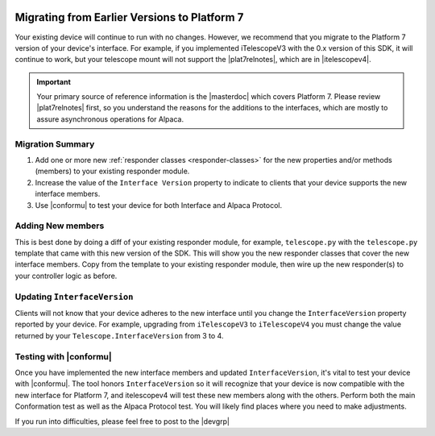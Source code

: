 
   .. image:: alpaca128.png
      :height: 92px
      :width: 128px
      :align: right

Migrating from Earlier Versions to Platform 7
=============================================

Your existing device will continue to run with no changes. However, we recommend that you
migrate to the Platform 7 version of your device's interface. For example, if you implemented
iTelescopeV3 with the 0.x version of this SDK, it will continue to work, but your telescope
mount will not support the |plat7relnotes|, which are in |itelescopev4|.

.. important::

    Your primary source of reference information is the |masterdoc| which covers
    Platform 7. Please review |plat7relnotes| first, so you understand the
    reasons for the additions to the interfaces, which are mostly to assure
    asynchronous operations for Alpaca.

Migration Summary
-----------------

1. Add one or more new :ref:`responder classes <responder-classes>` for the new properties and/or
   methods (members) to your existing responder module.
2. Increase the value of the ``Interface Version`` property to indicate to
   clients that your device supports the new interface members.
3. Use |conformu| to test your device for both Interface and Alpaca Protocol.

Adding New members
------------------

This is best done by doing a diff of your existing responder module, for
example, ``telescope.py`` with the ``telescope.py`` template that came with this
new version of the SDK. This will show you the new responder classes that cover
the new interface members. Copy from the template to your existing responder
module, then wire up the new responder(s) to your controller logic as before.

Updating ``InterfaceVersion``
-----------------------------

Clients will not know that your device adheres to the new interface until you
change the ``InterfaceVersion`` property reported by your device. For example,
upgrading from ``iTelescopeV3`` to ``iTelescopeV4`` you must change the value
returned by your ``Telescope.InterfaceVersion`` from 3 to 4.

Testing with |conformu|
-----------------------

Once you have implemented the new interface members and updated
``InterfaceVersion``, it's vital to test your device with |conformu|. The tool
honors ``InterfaceVersion`` so it will recognize that your device is now
compatible with the new interface for Platform 7, and itelescopev4 will test
these new members along with the others. Perform both the main Conformation test
as well as the Alpaca Protocol test. You will likely find places where you need
to make adjustments.

If you run into difficulties, please feel free to post to the |devgrp|

.. |plat7relnotes| raw:: html

    <a href="https://ascom-standards.org/newdocs/relnotes.html" target="_blank">
    new interface features of Platform 7</a>

.. |itelescopev4| raw:: html

    <a href="https://ascom-standards.org/newdocs/telescope.html" target="_blank">
    iTelescopeV4</a>

.. |conformu| raw:: html

    <a href="https://github.com/ASCOMInitiative/ConformU/releases" target="_blank">
    Conform Universal</a>

.. |masterdoc| raw:: html

    <a href="https://ascom-standards.org/newdocs/" target="_blank">
    ASCOM Master Interfaces</a>

.. |devgrp| raw:: html

    <a href="https://ascomtalk.groups.io/g/Developer" target="_blank">
    ASCOM Driver and Application Development Support Forum</a>

